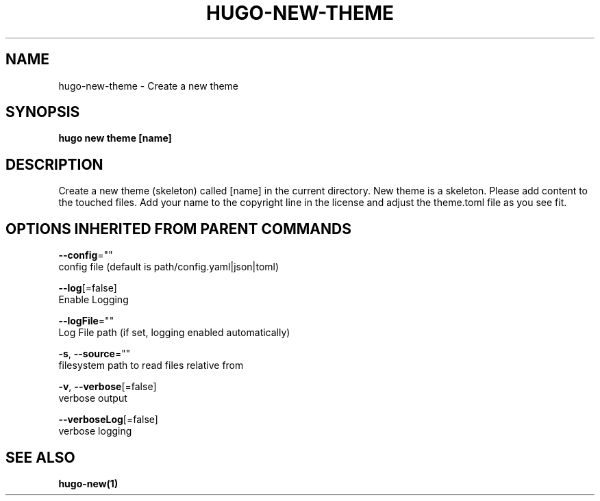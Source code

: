 .TH "HUGO\-NEW\-THEME" "1" "Jul 2016" "Hugo 0.17-DEV" "Hugo Manual" 
.nh
.ad l


.SH NAME
.PP
hugo\-new\-theme \- Create a new theme


.SH SYNOPSIS
.PP
\fBhugo new theme [name]\fP


.SH DESCRIPTION
.PP
Create a new theme (skeleton) called [name] in the current directory.
New theme is a skeleton. Please add content to the touched files. Add your
name to the copyright line in the license and adjust the theme.toml file
as you see fit.


.SH OPTIONS INHERITED FROM PARENT COMMANDS
.PP
\fB\-\-config\fP=""
    config file (default is path/config.yaml|json|toml)

.PP
\fB\-\-log\fP[=false]
    Enable Logging

.PP
\fB\-\-logFile\fP=""
    Log File path (if set, logging enabled automatically)

.PP
\fB\-s\fP, \fB\-\-source\fP=""
    filesystem path to read files relative from

.PP
\fB\-v\fP, \fB\-\-verbose\fP[=false]
    verbose output

.PP
\fB\-\-verboseLog\fP[=false]
    verbose logging


.SH SEE ALSO
.PP
\fBhugo\-new(1)\fP
